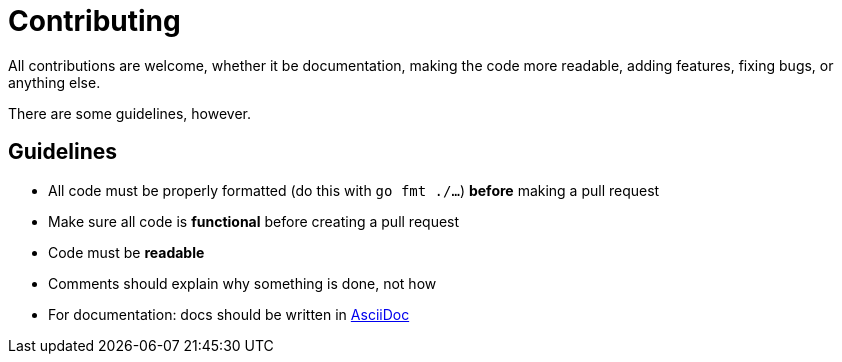 = Contributing

All contributions are welcome, whether it be documentation, making the code
more readable, adding features, fixing bugs, or anything else.

There are some guidelines, however.

== Guidelines

* All code must be properly formatted (do this with `go fmt ./...`) *before*
  making a pull request
* Make sure all code is *functional* before creating a pull request
* Code must be *readable*
* Comments should explain why something is done, not how
* For documentation: docs should be written in https://asciidoc.org[AsciiDoc]

